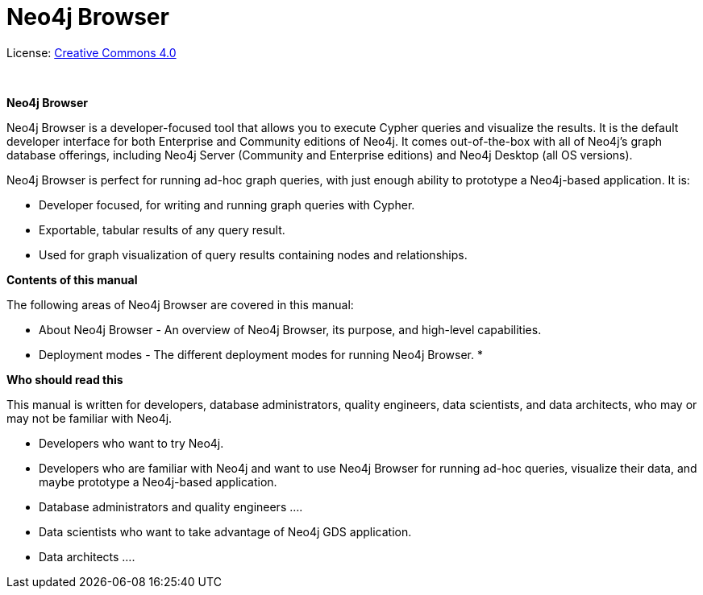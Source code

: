 [[browser]]
= Neo4j Browser
:experimental:
:sectnums:
:chapter-label:
:toc-title: Contents
//:front-cover-image: image::title-page.png[]
:header-title: NEO4J BROWSER
:title-page-background-image: image::title-page.png[]

ifndef::backend-pdf[]
License: link:{common-license-page-uri}[Creative Commons 4.0]
endif::[]

ifdef::backend-pdf[]
(C) {copyright}

License: <<license, Creative Commons 4.0>>
endif::[]

{nbsp} +

[.lead]
*Neo4j Browser*

Neo4j Browser is a developer-focused tool that allows you to execute Cypher queries and visualize the results.
It is the default developer interface for both Enterprise and Community editions of Neo4j.
It comes out-of-the-box with all of Neo4j’s graph database offerings, including Neo4j Server (Community and Enterprise editions) and Neo4j Desktop (all OS versions).

Neo4j Browser is perfect for running ad-hoc graph queries, with just enough ability to prototype a Neo4j-based application.
It is:

* Developer focused, for writing and running graph queries with Cypher.
* Exportable, tabular results of any query result.
* Used for graph visualization of query results containing nodes and relationships.

[.lead]
*Contents of this manual*

The following areas of Neo4j Browser are covered in this manual:

* About Neo4j Browser - An overview of Neo4j Browser, its purpose, and high-level capabilities.
* Deployment  modes - The different deployment modes for running Neo4j Browser.
*

[.lead]
*Who should read this*

This manual is written for developers, database administrators, quality engineers, data scientists, and data architects, who may or may not be familiar with Neo4j.

* Developers who want to try Neo4j.
* Developers who are familiar with Neo4j and want to use Neo4j Browser for running ad-hoc queries, visualize their data, and maybe prototype a Neo4j-based application.
* Database administrators and quality engineers ….
* Data scientists who want to take advantage of Neo4j GDS application.
* Data architects ….

// Useful links:
//===============
// GitHub repo: https://github.com/neo4j/neo4j-browser
//
// Neo4j Browser changelog: https://github.com/neo4j/neo4j-browser/wiki/changelog and https://neo4j-browser.canny.io/changelog
//
// Neo4j Browser documentation: https://github.com/neo4j/neo4j-browser/tree/master/src/browser/documentation
//
// Neo4j Browser help:
// https://github.com/neo4j/neo4j-browser/blob/master/src/browser/documentation/index.ts
//
// This article demonstrates how to use the Neo4j Browser for querying, visualization, and data interaction: https://neo4j.com/developer/neo4j-browser/
//
// GraphGists, allow developers to explore with Neo4j Browser how data would be modeled as a graph and see some example queries of that graph data: https://portal.graphgist.org/
//
// Style for explaining tasks: https://www.xero.com/uk/accounting-software/pay-bills/
//
// YouTube videos: https://www.youtube.com/c/neo4j/search?query=browser
